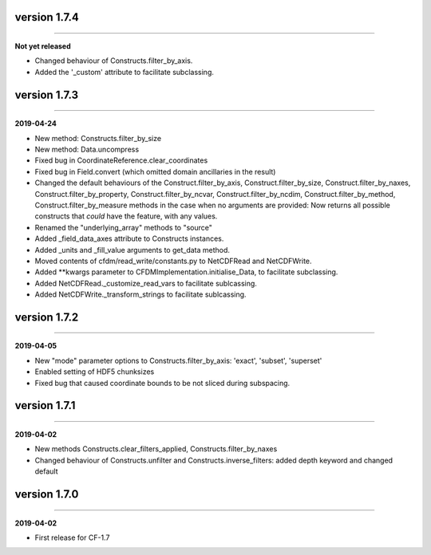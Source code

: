 version 1.7.4
-------------
----

**Not yet released**

* Changed behaviour of Constructs.filter_by_axis.
* Added the '_custom' attribute to facilitate subclassing.
  
version 1.7.3
-------------
----

**2019-04-24**

* New method: Constructs.filter_by_size
* New method: Data.uncompress
* Fixed bug in CoordinateReference.clear_coordinates
* Fixed bug in Field.convert (which omitted domain ancillaries in the result)
* Changed the default behaviours of the Construct.filter_by_axis,
  Construct.filter_by_size, Construct.filter_by_naxes,
  Construct.filter_by_property, Construct.filter_by_ncvar,
  Construct.filter_by_ncdim, Construct.filter_by_method,
  Construct.filter_by_measure methods in the case when no arguments
  are provided: Now returns all possible constructs that *could* have
  the feature, with any values.
* Renamed the "underlying_array" methods to "source"
* Added _field_data_axes attribute to Constructs instances.
* Added _units and _fill_value arguments to get_data method.
* Moved contents of cfdm/read_write/constants.py to NetCDFRead and
  NetCDFWrite.
* Added **kwargs parameter to CFDMImplementation.initialise_Data, to
  facilitate subclassing.
* Added NetCDFRead._customize_read_vars to facilitate sublcassing.
* Added NetCDFWrite._transform_strings to facilitate sublcassing.

version 1.7.2
-------------
----

**2019-04-05**

* New "mode" parameter options to Constructs.filter_by_axis: 'exact',
  'subset', 'superset'
* Enabled setting of HDF5 chunksizes
* Fixed bug that caused coordinate bounds to be not sliced during
  subspacing.

version 1.7.1
-------------
----

**2019-04-02**

* New methods Constructs.clear_filters_applied,
  Constructs.filter_by_naxes
* Changed behaviour of Constructs.unfilter and
  Constructs.inverse_filters: added depth keyword and changed default

version 1.7.0
-------------
----

**2019-04-02**

* First release for CF-1.7
